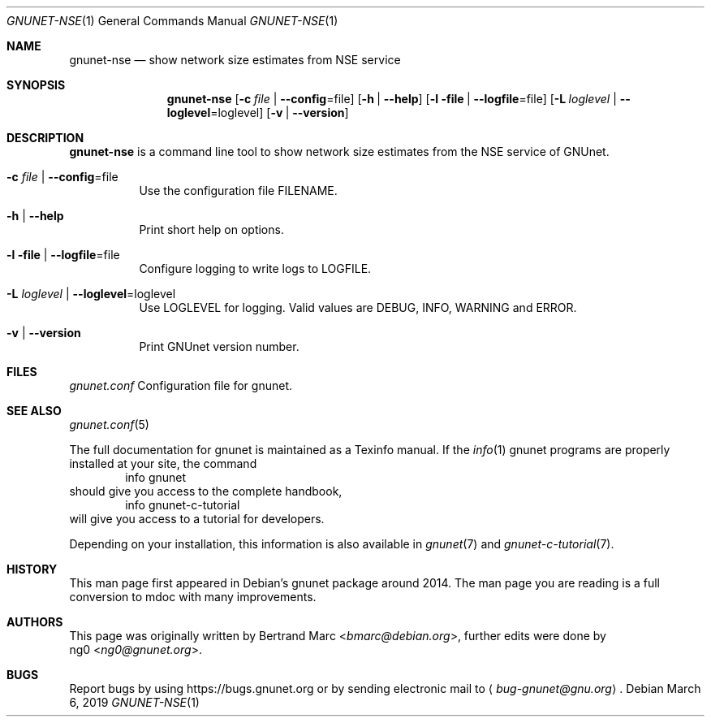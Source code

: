 .Dd March 6, 2019
.Dt GNUNET-NSE 1
.Os
.Sh NAME
.Nm gnunet-nse
.Nd show network size estimates from NSE service
.Sh SYNOPSIS
.Nm
.Op Fl c Ar file | Fl -config Ns = Ns file
.Op Fl h | \-help
.Op Fl l file | Fl -logfile Ns = Ns file
.Op Fl L Ar loglevel | Fl -loglevel Ns = Ns loglevel
.Op Fl v | \-version
.Sh DESCRIPTION
.Nm
is a command line tool to show network size estimates from the NSE service of GNUnet.
.Bl -tag -width Ds
.It Fl c Ar file | Fl -config Ns = Ns file
Use the configuration file FILENAME.
.It Fl h | \-help
Print short help on options.
.It Fl l file | Fl -logfile Ns = Ns file
Configure logging to write logs to LOGFILE.
.It Fl L Ar loglevel | Fl -loglevel Ns = Ns loglevel
Use LOGLEVEL for logging.
Valid values are DEBUG, INFO, WARNING and ERROR.
.It Fl v | \-version
Print GNUnet version number.
.El
.Sh FILES
.Pa gnunet.conf
Configuration file for gnunet.
.Sh SEE ALSO
.Xr gnunet.conf 5
.sp
The full documentation for gnunet is maintained as a Texinfo manual.
If the
.Xr info 1
gnunet programs are properly installed at your site, the command
.Bd -literal -offset indent -compact
        info gnunet
.Ed
should give you access to the complete handbook,
.Bd -literal -offset indent -compact
        info gnunet-c-tutorial
.Ed
will give you access to a tutorial for developers.
.sp
Depending on your installation, this information is also
available in
.Xr gnunet 7 and
.Xr gnunet-c-tutorial 7 .
.Sh HISTORY
This man page first appeared in Debian's gnunet package around 2014.
The man page you are reading is a full conversion to mdoc with many
improvements.
.Sh AUTHORS
This page was originally written by
.An Bertrand Marc Aq Mt bmarc@debian.org ,
further edits were done by
.An ng0 Aq Mt ng0@gnunet.org .
.Sh BUGS
Report bugs by using
.Lk https://bugs.gnunet.org
or by sending electronic mail to
.Aq Mt bug-gnunet@gnu.org .
